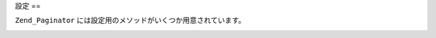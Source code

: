 .. _zend.paginator.configuration:

設定
==

``Zend_Paginator`` には設定用のメソッドがいくつか用意されています。

.. _zend.paginator.configuration.table:

.. table:: Zend_Paginator の設定用メソッド

   +--------------------+-----------------------------------------------------------------------------------------------------------------------------------------------------------------------------------------------------------------------------------------------------------------------------------------------------------------------------------------+
   |メソッド                |説明                                                                                                                                                                                                                                                                                                                                       |
   +====================+=========================================================================================================================================================================================================================================================================================================================================+
   |setCurrentPageNumber|現在のページ番号を設定します (デフォルトは 1)。                                                                                                                                                                                                                                                                                                               |
   +--------------------+-----------------------------------------------------------------------------------------------------------------------------------------------------------------------------------------------------------------------------------------------------------------------------------------------------------------------------------------+
   |setItemCountPerPage |1 ページに表示する項目の最大数を設定します (デフォルトは 10)。                                                                                                                                                                                                                                                                                                      |
   +--------------------+-----------------------------------------------------------------------------------------------------------------------------------------------------------------------------------------------------------------------------------------------------------------------------------------------------------------------------------------+
   |setPageRange        |ページ処理コントロールに表示する項目の数を設定します (デフォルトは 10)。 注意: ほとんどの場合はこの値が正確に守られますが、 スクロール形式の場合はこの値を単なる指針あるいは開始値 (例: Elastic) としてしか使わないこともあります。                                                                                                                                                                                                            |
   +--------------------+-----------------------------------------------------------------------------------------------------------------------------------------------------------------------------------------------------------------------------------------------------------------------------------------------------------------------------------------+
   |setView             |レンダリングを支援するために、ビューのインスタンスを設定します。                                                                                                                                                                                                                                                                                                         |
   +--------------------+-----------------------------------------------------------------------------------------------------------------------------------------------------------------------------------------------------------------------------------------------------------------------------------------------------------------------------------------+


